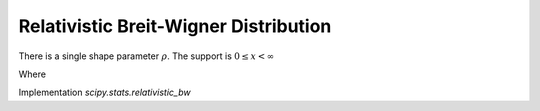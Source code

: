 
.. _continuous-relativistic_bw:

Relativistic Breit-Wigner Distribution
======================================

There is a single shape parameter :math:`\rho`. The support is
:math:`0 \leq x < \infty`

.. math::
   :nowrap:


   \begin{eqnarray*}
       f\left(x, \rho\right) & = & \frac{k}{\left(x^2 - \rho^2\right)^2 + \rho^2}\\
       F\left(x, \rho\right) & = & -\frac{i k\left(\frac{\tan^{-1}\left(\frac{x}{c}\right)}{c} -
                                    \frac{\tan^{-1}\left(\frac{x}{\bar{c}}\right)}{\bar{c}}\right)}{2\rho}
   \end{eqnarray*}

Where

.. math::
   :nowrap:


   \begin{eqnarray*}
   c & = & \sqrt{-\rho (\rho + i)}\\
   \bar{c} & = & \sqrt{-\rho (\rho - i)}\text{ is its complex conjugate}\\
   k & = & \frac{2\sqrt{2}\rho^2\sqrt{\rho^2 + 1}}{\pi\sqrt{\rho^2 + \rho\sqrt{\rho^2 + 1}}}
   \end{eqnarray*}

Implementation `scipy.stats.relativistic_bw`
